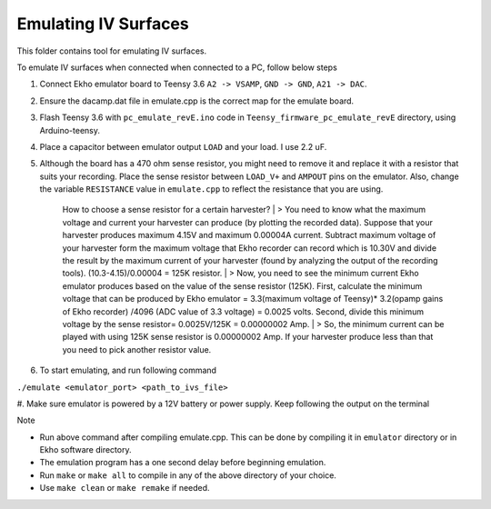 Emulating IV Surfaces
=====================

This folder contains tool for emulating IV surfaces.

To emulate IV surfaces when connected when connected to a PC, follow below steps

#. Connect Ekho emulator board to Teensy 3.6 ``A2 -> VSAMP``, ``GND -> GND``, ``A21 -> DAC``.
#. Ensure the dacamp.dat file in emulate.cpp is the correct map for the emulate board.
#. Flash Teensy 3.6 with ``pc_emulate_revE.ino`` code in ``Teensy_firmware_pc_emulate_revE`` directory, using Arduino-teensy.
#. Place a capacitor between emulator output ``LOAD`` and your load. I use 2.2 uF. 
#. Although the board has a 470 ohm sense resistor, you might need to remove it and replace it with a resistor that suits your recording. Place the sense resistor between ``LOAD_V+`` and ``AMPOUT`` pins on the emulator.  Also, change the variable ``RESISTANCE`` value in ``emulate.cpp`` to reflect the resistance that you are using.

    How to choose a sense resistor for a certain harvester?
    | > You need to know what the maximum voltage and current your harvester can produce (by plotting the recorded data). Suppose that your harvester produces maximum 4.15V and maximum 0.00004A current. Subtract maximum voltage of your harvester form the maximum voltage that Ekho recorder can record which is 10.30V and divide the result by the maximum current of your harvester (found by analyzing the output of the recording tools). (10.3-4.15)/0.00004 = 125K resistor.
    | > Now, you need to see the minimum current Ekho emulator produces based on the value of the sense resistor (125K). First, calculate the minimum voltage that can be produced by Ekho emulator = 3.3(maximum voltage of Teensy)* 3.2(opamp gains of Ekho recorder) /4096 (ADC value of 3.3 voltage) = 0.0025 volts. Second, divide this minimum voltage by the sense resistor= 0.0025V/125K = 0.00000002 Amp. 
    | > So, the minimum current can be played with using 125K sense resistor is 0.00000002 Amp. If your harvester produce less than that you need to pick another resistor value. 

#. To start emulating, and run following command
    
``./emulate <emulator_port> <path_to_ivs_file>``

#. Make sure emulator is powered by a 12V battery or power supply.
Keep following the output on the terminal

| Note
- Run above command after compiling emulate.cpp. This can be done by compiling it in ``emulator`` directory or in Ekho software directory. 
- The emulation program has a one second delay before beginning emulation.
- Run ``make`` or ``make all`` to compile in any of the above directory of your choice.
- Use ``make clean`` or ``make remake`` if needed.